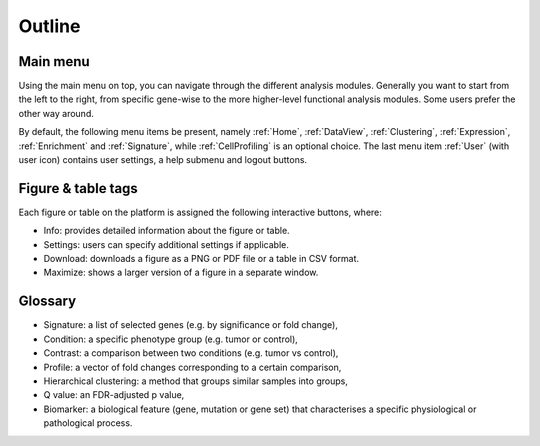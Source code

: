 .. _Outline:

Outline
================================================================================

Main menu
--------------------------------------------------------------------------------

Using the main menu on top, you can navigate through the different
analysis modules. Generally you want to start from the left to the
right, from specific gene-wise to the more higher-level functional
analysis modules. Some users prefer the other way around.

By default, the following menu items be present, namely :ref:`Home`,
:ref:`DataView`, :ref:`Clustering`, :ref:`Expression`,
:ref:`Enrichment` and :ref:`Signature`, while :ref:`CellProfiling` is
an optional choice. The last menu item :ref:`User` (with user icon)
contains user settings, a help submenu and logout buttons.

.. figure:: figures/topmenu.png
    :align: center
    :width: 75%


Figure & table tags
--------------------------------------------------------------------------------

Each figure or table on the platform is assigned the following interactive buttons, where:

* Info: provides detailed information about the figure or table.
* Settings: users can specify additional settings if applicable.
* Download: downloads a figure as a PNG or PDF file or a table in CSV format.
* Maximize: shows a larger version of a figure in a separate window.


.. figure:: figures/isd2.png
    :align: center
    :width: 60%


Glossary
--------------------------------------------------------------------------------
* Signature: a list of selected genes (e.g. by significance or fold
  change),
* Condition: a specific phenotype group (e.g. tumor or control),
* Contrast: a comparison between two conditions (e.g. tumor vs control),
* Profile: a vector of fold changes corresponding to a certain comparison,
* Hierarchical clustering: a method that groups similar samples into groups,
* Q value: an FDR-adjusted p value,
* Biomarker: a biological feature (gene, mutation or gene set) that
  characterises a specific physiological or pathological process.
